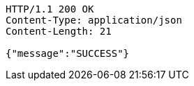 [source,http,options="nowrap"]
----
HTTP/1.1 200 OK
Content-Type: application/json
Content-Length: 21

{"message":"SUCCESS"}
----